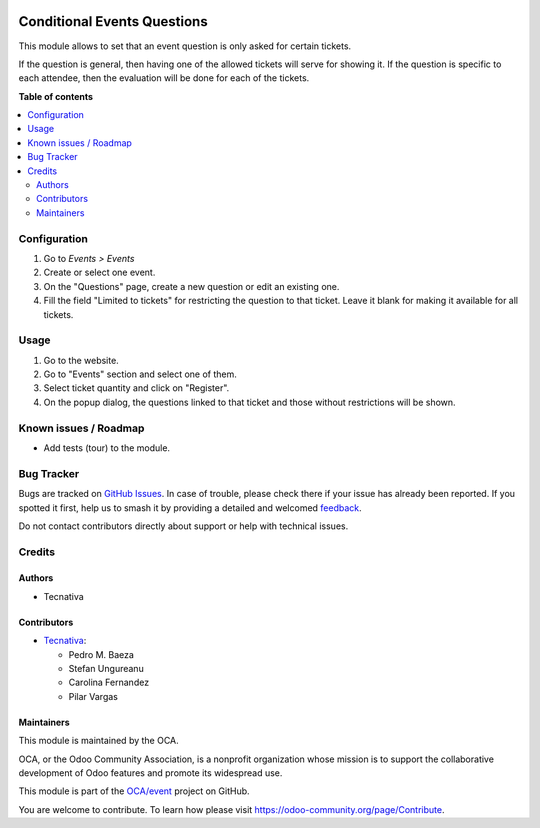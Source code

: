.. image:: https://odoo-community.org/readme-banner-image
   :target: https://odoo-community.org/get-involved?utm_source=readme
   :alt: Odoo Community Association

============================
Conditional Events Questions
============================

.. 
   !!!!!!!!!!!!!!!!!!!!!!!!!!!!!!!!!!!!!!!!!!!!!!!!!!!!
   !! This file is generated by oca-gen-addon-readme !!
   !! changes will be overwritten.                   !!
   !!!!!!!!!!!!!!!!!!!!!!!!!!!!!!!!!!!!!!!!!!!!!!!!!!!!
   !! source digest: sha256:e03d9bd3cadffe09d2a0852f07b18e76bbf80d99c61038c3b01c18fa6c9ef2d1
   !!!!!!!!!!!!!!!!!!!!!!!!!!!!!!!!!!!!!!!!!!!!!!!!!!!!

.. |badge1| image:: https://img.shields.io/badge/maturity-Beta-yellow.png
    :target: https://odoo-community.org/page/development-status
    :alt: Beta
.. |badge2| image:: https://img.shields.io/badge/license-LGPL--3-blue.png
    :target: http://www.gnu.org/licenses/lgpl-3.0-standalone.html
    :alt: License: LGPL-3
.. |badge3| image:: https://img.shields.io/badge/github-OCA%2Fevent-lightgray.png?logo=github
    :target: https://github.com/OCA/event/tree/18.0/website_event_questions_by_ticket
    :alt: OCA/event
.. |badge4| image:: https://img.shields.io/badge/weblate-Translate%20me-F47D42.png
    :target: https://translation.odoo-community.org/projects/event-18-0/event-18-0-website_event_questions_by_ticket
    :alt: Translate me on Weblate
.. |badge5| image:: https://img.shields.io/badge/runboat-Try%20me-875A7B.png
    :target: https://runboat.odoo-community.org/builds?repo=OCA/event&target_branch=18.0
    :alt: Try me on Runboat

|badge1| |badge2| |badge3| |badge4| |badge5|

This module allows to set that an event question is only asked for
certain tickets.

If the question is general, then having one of the allowed tickets will
serve for showing it. If the question is specific to each attendee, then
the evaluation will be done for each of the tickets.

**Table of contents**

.. contents::
   :local:

Configuration
=============

1. Go to *Events > Events*
2. Create or select one event.
3. On the "Questions" page, create a new question or edit an existing
   one.
4. Fill the field "Limited to tickets" for restricting the question to
   that ticket. Leave it blank for making it available for all tickets.

Usage
=====

1. Go to the website.
2. Go to "Events" section and select one of them.
3. Select ticket quantity and click on "Register".
4. On the popup dialog, the questions linked to that ticket and those
   without restrictions will be shown.

Known issues / Roadmap
======================

- Add tests (tour) to the module.

Bug Tracker
===========

Bugs are tracked on `GitHub Issues <https://github.com/OCA/event/issues>`_.
In case of trouble, please check there if your issue has already been reported.
If you spotted it first, help us to smash it by providing a detailed and welcomed
`feedback <https://github.com/OCA/event/issues/new?body=module:%20website_event_questions_by_ticket%0Aversion:%2018.0%0A%0A**Steps%20to%20reproduce**%0A-%20...%0A%0A**Current%20behavior**%0A%0A**Expected%20behavior**>`_.

Do not contact contributors directly about support or help with technical issues.

Credits
=======

Authors
-------

* Tecnativa

Contributors
------------

- `Tecnativa <https://www.tecnativa.com>`__:

  - Pedro M. Baeza
  - Stefan Ungureanu
  - Carolina Fernandez
  - Pilar Vargas

Maintainers
-----------

This module is maintained by the OCA.

.. image:: https://odoo-community.org/logo.png
   :alt: Odoo Community Association
   :target: https://odoo-community.org

OCA, or the Odoo Community Association, is a nonprofit organization whose
mission is to support the collaborative development of Odoo features and
promote its widespread use.

This module is part of the `OCA/event <https://github.com/OCA/event/tree/18.0/website_event_questions_by_ticket>`_ project on GitHub.

You are welcome to contribute. To learn how please visit https://odoo-community.org/page/Contribute.
